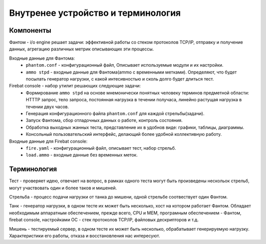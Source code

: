 ===================================
Внутренее устройство и терминология
===================================

Компоненты
----------

Фантом - i/o engine решает задачи: эффективной работы со стеком протоколов TCP/IP, отправку и получение данных, агрегацию различных метрик описывающих эти процессы.

Входные данные для Фантома:
 * ``phantom.conf`` - конфигурационный файл, Описывает используемые модули и их настройки.
 * ``ammo stpd`` - входные данные для Фантома(ammo с временными метками). Определяют, что будет посылать генератор нагрузки, с какой интесивностью и сколь долго будет длиться тест.

Firebat console - набор утилит решающих следующие задачи:
 * Формирование ``ammo stpd`` на основе мнемонически понятных человеку терминов предметной области: HTTTP запрос, тело запроса, постоянная нагрузка в течении получаса, линейно растущая нагрузка в течении двух часов.
 * Генерация конфигурационного файла ``phantom.conf`` для каждой стрельбы(задачи).
 * Запуск Фантома, сбор отладочных данных о работе, контроль состояния.
 * Обработка выходных жанных теста, представление их в удобнов виде: графики, таблицы, диаграммы.
 * Консольный пользовательский интерфейс, делающий более удобной коллективную работу.

Входные данные для Firebat console:
 * ``fire.yaml`` - конфигурационный файл, описывает тест, набор стрельб. 
 * ``load.ammo`` - входные данные без временных меток.

Терминология
------------

Тест - проверяет идею, отвечает на вопрос, в рамках одного теста могут быть произведены нескольок стрельб, могут участвовать один и более таков и мишеней.

Стрельба - процесс подачи нагрузки от танка до мишени, одной стрельбе соотвествует один Фантом.

Танк - генератор нагрузки, в одном тесте их может быть несколько, хост на котором работает Фантом. Обладает необходимым аппаратным обеспечением, прежде всего, CPU и MEM, програмным обеспечением - Фантом, firebat console, настройками ОС - стек протоколов TCP/IP, файловых дескрипторов и т.д.

Мишень - тестируемый сервер, в одном тесте их может быть несколько, обрабатывает генерируемую нагрузку. Характеристики его работы, отказа и восстановления нас интересуют.

